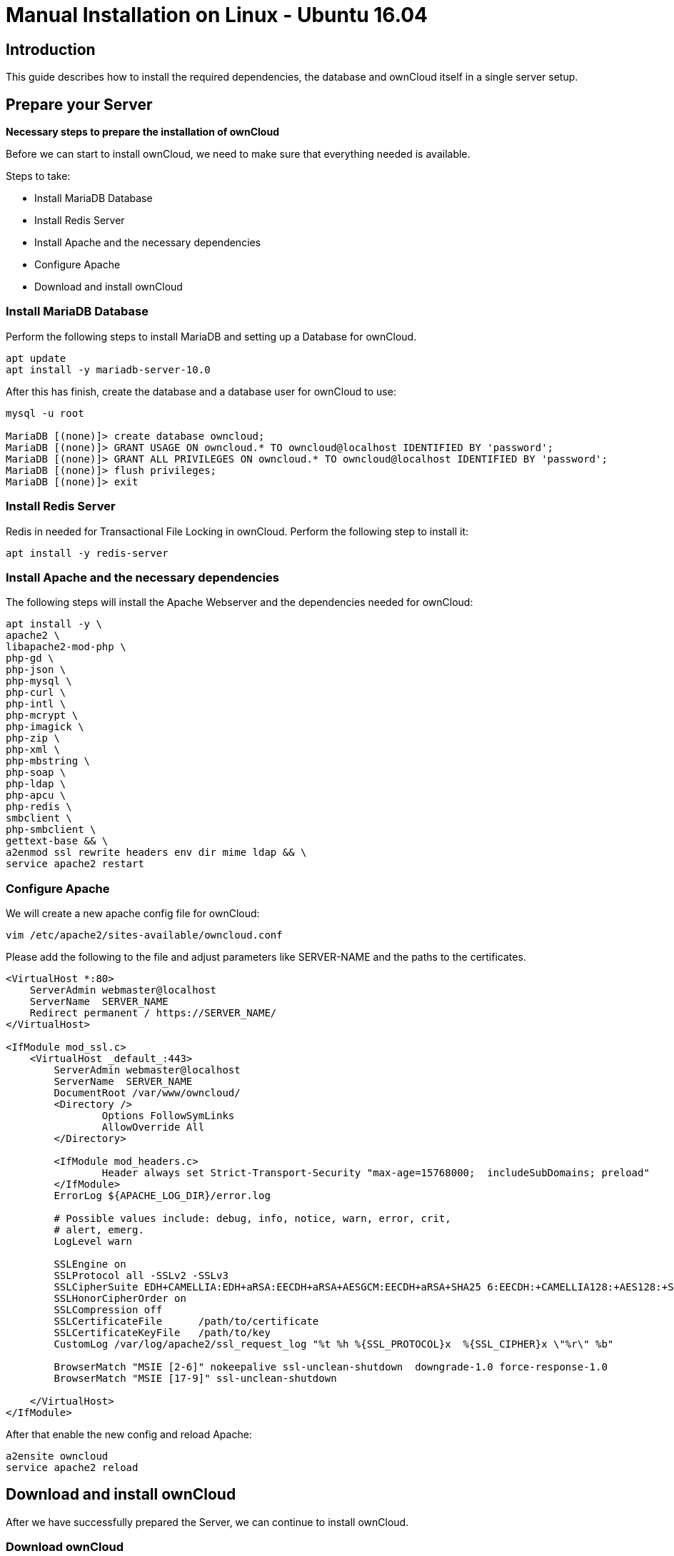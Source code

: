 = Manual Installation on Linux - Ubuntu 16.04
:nginx-app-tracing-url: https://www.nginx.com/blog/application-tracing-nginx-plus/

== Introduction
This guide describes how to install the required dependencies, the database and ownCloud itself in a
single server setup.


[[install-the-required-packages]]
== Prepare your Server

*Necessary steps to prepare the installation of ownCloud*

Before we can start to install ownCloud, we need to make sure that everything needed
is available.

Steps to take:

* Install MariaDB Database
* Install Redis Server
* Install Apache and the necessary dependencies
* Configure Apache
* Download and install ownCloud 


=== Install MariaDB Database

Perform the following steps to install MariaDB and setting up a Database for ownCloud.

....
apt update
apt install -y mariadb-server-10.0
....
After this has finish, create the database and a database user for ownCloud to use:

....
mysql -u root

MariaDB [(none)]> create database owncloud;
MariaDB [(none)]> GRANT USAGE ON owncloud.* TO owncloud@localhost IDENTIFIED BY 'password';
MariaDB [(none)]> GRANT ALL PRIVILEGES ON owncloud.* TO owncloud@localhost IDENTIFIED BY 'password';
MariaDB [(none)]> flush privileges;
MariaDB [(none)]> exit
....

=== Install Redis Server
Redis in needed for Transactional File Locking in ownCloud. Perform the following step to install it:
....
apt install -y redis-server
....

=== Install Apache and the necessary dependencies
The following steps will install the Apache Webserver and the dependencies needed for ownCloud:
....
apt install -y \
apache2 \
libapache2-mod-php \
php-gd \
php-json \
php-mysql \
php-curl \
php-intl \
php-mcrypt \
php-imagick \
php-zip \
php-xml \
php-mbstring \
php-soap \
php-ldap \
php-apcu \
php-redis \
smbclient \
php-smbclient \
gettext-base && \
a2enmod ssl rewrite headers env dir mime ldap && \
service apache2 restart
....

=== Configure Apache
We will create a new apache config file for ownCloud:
....
vim /etc/apache2/sites-available/owncloud.conf
....
Please add the following to the file and adjust parameters like SERVER-NAME and
the paths to the certificates.
....
<VirtualHost *:80>
    ServerAdmin webmaster@localhost
    ServerName  SERVER_NAME
    Redirect permanent / https://SERVER_NAME/
</VirtualHost>

<IfModule mod_ssl.c>
    <VirtualHost _default_:443>
        ServerAdmin webmaster@localhost
        ServerName  SERVER_NAME
        DocumentRoot /var/www/owncloud/
        <Directory />
                Options FollowSymLinks
                AllowOverride All
        </Directory>

        <IfModule mod_headers.c>
                Header always set Strict-Transport-Security "max-age=15768000;  includeSubDomains; preload"
        </IfModule>
        ErrorLog ${APACHE_LOG_DIR}/error.log

        # Possible values include: debug, info, notice, warn, error, crit,
        # alert, emerg.
        LogLevel warn

        SSLEngine on
        SSLProtocol all -SSLv2 -SSLv3
        SSLCipherSuite EDH+CAMELLIA:EDH+aRSA:EECDH+aRSA+AESGCM:EECDH+aRSA+SHA25 6:EECDH:+CAMELLIA128:+AES128:+SSLv3:!aNULL:!eNULL:!LOW:!3DES:!MD5:!EXP:  !PSK:!DSS:!RC4:!SEED:!IDEA:!ECDSA:kEDH:CAMELLIA128-SHA:AES128-SHA
        SSLHonorCipherOrder on
        SSLCompression off
        SSLCertificateFile      /path/to/certificate
        SSLCertificateKeyFile   /path/to/key
        CustomLog /var/log/apache2/ssl_request_log "%t %h %{SSL_PROTOCOL}x  %{SSL_CIPHER}x \"%r\" %b"

        BrowserMatch "MSIE [2-6]" nokeepalive ssl-unclean-shutdown  downgrade-1.0 force-response-1.0
        BrowserMatch "MSIE [17-9]" ssl-unclean-shutdown

    </VirtualHost>
</IfModule>
....

After that enable the new config and reload Apache:
....
a2ensite owncloud
service apache2 reload
....

== Download and install ownCloud
After we have successfully prepared the Server, we can continue to install ownCloud.

=== Download ownCloud
Create/enter the directory that was configured for ownCloud in your vhost configuration,
download and unpack the ownCloud tarfile.
....
mkdir /var/www/owncloud
wget https://download.owncloud.org/community/owncloud-10.1.0.tar.bz2
tar xjf owncloud-10.1.0.tar.bz2
....

=== Change permissions
This step is necessary to make sure that the apache user can read and access the
ownCloud directory:
....
find /var/www/owncloud/ -type f -print0 | xargs -0 chmod 0640
find /var/www/owncloud/ -type d -print0 | xargs -0 chmod 0750
chown -R www-data:www-data /var/www/owncloud
....
=== Install ownCloud
Open your Browser and navigate to the your ownCloud URL:

add Picture 1


Choose a username and password and enter the values needed for the Database
as shown in the picture:

add Picture 2
